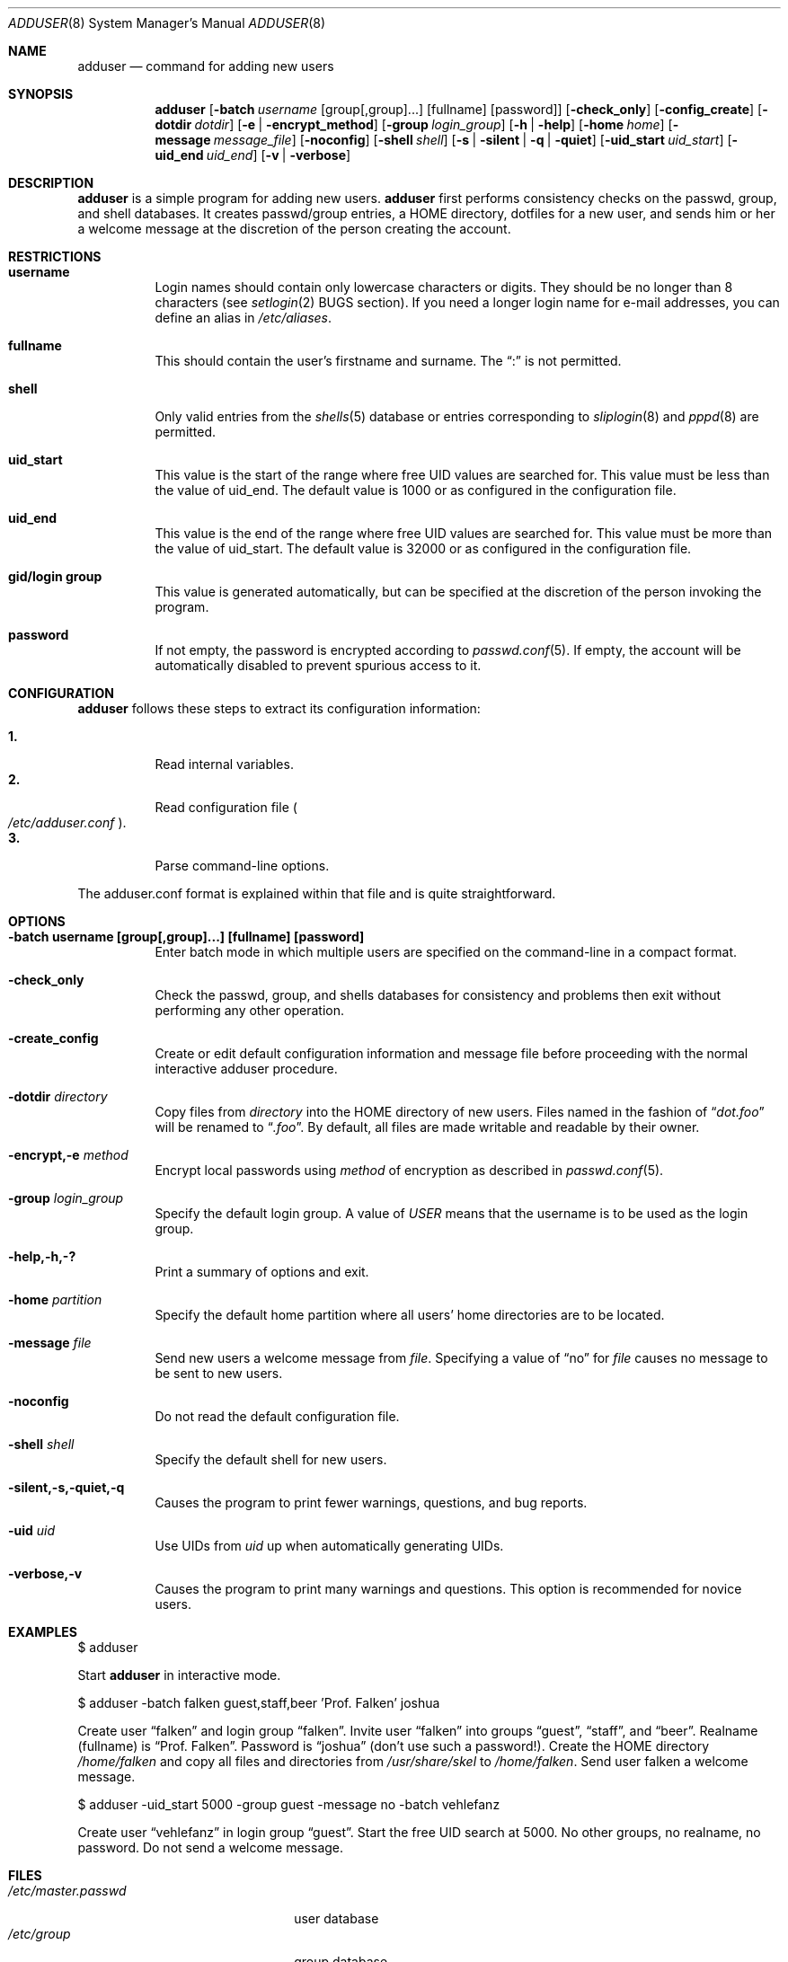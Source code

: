 .\"	$OpenBSD: adduser.8,v 1.4 1998/09/22 01:40:30 weingart Exp $
.\"
.\" Copyright (c) 1995-1996 Wolfram Schneider <wosch@FreeBSD.org>. Berlin.
.\" All rights reserved.
.\"
.\" Redistribution and use in source and binary forms, with or without
.\" modification, are permitted provided that the following conditions
.\" are met:
.\" 1. Redistributions of source code must retain the above copyright
.\"    notice, this list of conditions and the following disclaimer.
.\" 2. Redistributions in binary form must reproduce the above copyright
.\"    notice, this list of conditions and the following disclaimer in the
.\"    documentation and/or other materials provided with the distribution.
.\"
.\" THIS SOFTWARE IS PROVIDED BY THE AUTHOR AND CONTRIBUTORS ``AS IS'' AND
.\" ANY EXPRESS OR IMPLIED WARRANTIES, INCLUDING, BUT NOT LIMITED TO, THE
.\" IMPLIED WARRANTIES OF MERCHANTABILITY AND FITNESS FOR A PARTICULAR PURPOSE
.\" ARE DISCLAIMED.  IN NO EVENT SHALL THE AUTHOR OR CONTRIBUTORS BE LIABLE
.\" FOR ANY DIRECT, INDIRECT, INCIDENTAL, SPECIAL, EXEMPLARY, OR CONSEQUENTIAL
.\" DAMAGES (INCLUDING, BUT NOT LIMITED TO, PROCUREMENT OF SUBSTITUTE GOODS
.\" OR SERVICES; LOSS OF USE, DATA, OR PROFITS; OR BUSINESS INTERRUPTION)
.\" HOWEVER CAUSED AND ON ANY THEORY OF LIABILITY, WHETHER IN CONTRACT, STRICT
.\" LIABILITY, OR TORT (INCLUDING NEGLIGENCE OR OTHERWISE) ARISING IN ANY WAY
.\" OUT OF THE USE OF THIS SOFTWARE, EVEN IF ADVISED OF THE POSSIBILITY OF
.\" SUCH DAMAGE.
.\"
.\" $From: adduser.8,v 1.12 1996/08/28 17:54:13 adam Exp $
.Dd Jan, 9, 1995
.Dt ADDUSER 8
.Os OpenBSD
.Sh NAME
.Nm adduser
.Nd command for adding new users
.Sh SYNOPSIS
.Nm adduser
.Op Fl batch Ar username No [group[,group]...] [fullname] [password]
.Op Fl check_only
.Op Fl config_create
.Op Fl dotdir Ar dotdir
.Op Fl e | encrypt_method
.Op Fl group Ar login_group
.Op Fl h | help
.Op Fl home Ar home
.Op Fl message Ar message_file
.Op Fl noconfig
.Op Fl shell Ar shell
.Op Fl s | silent | q | quiet
.Op Fl uid_start Ar uid_start
.Op Fl uid_end Ar uid_end
.Op Fl v | verbose
.Sh DESCRIPTION
.Nm adduser 
is a simple program for adding new users.
.Nm adduser
first performs consistency
checks on the passwd, group, and shell databases. It creates passwd/group
entries, a HOME directory, dotfiles for a new user, and sends him or her a
welcome message at the discretion of the person creating the account.
.Sh RESTRICTIONS
.Bl -tag -width Ds
.It Sy username
Login names should contain only lowercase characters or digits. They should be
no longer than 8 characters (see 
.Xr setlogin 2
BUGS section). 
.\" The reasons for this limit are "Historical". 
.\" Given that people have traditionally wanted to break this
.\" limit for aesthetic reasons, it's never been of great importance to break
.\" such a basic fundamental parameter in UNIX.
.\" You can change UT_NAMESIZE in /usr/include/utmp.h and recompile the
.\" world; people have done this and it works, but you will have problems
.\" with any precompiled programs, or source that assumes the 8-character
.\" name limit and NIS. The NIS protocol mandates an 8-character username.
If you need a longer login name for e-mail addresses,
you can define an alias in
.Pa /etc/aliases .
.It Sy fullname
This should contain the user's firstname and surname.  The 
.Dq \&:
is not permitted.
.It Sy shell
Only valid entries from the 
.Xr shells 5
database or entries corresponding to
.Xr sliplogin 8
and
.Xr pppd 8
are permitted.
.It Sy uid_start
This value is the start of the range where free UID values are
searched for.  This value must be less than the value of uid_end.
The default value is 1000 or as configured in the configuration file.
.It Sy uid_end
This value is the end of the range where free UID values are
searched for.  This value must be more than the value of uid_start.
The default value is 32000 or as configured in the configuration file.
.It Sy gid/login group
This value is generated automatically, but can be specified at the
discretion of the person invoking the program. 
.It Sy password
If not empty, the password is encrypted according to 
.Xr passwd.conf 5 .
If empty, the account will be automatically disabled to prevent spurious
access to it.
.El
.\" .Sh UNIQUE GROUP
.\" Perhaps you're missing what *can* be done with this scheme that falls apart
.\" with most other schemes.  With each user in his/her own group the user can
.\" safely run with a umask of 002 and have files created in their home directory
.\" and not worry about others being able to read them.
.\" 
.\" For a shared area you create a separate uid/gid (like cvs or ncvs on freefall),
.\" you place each person that should be able to access this area into that new
.\" group.
.\" 
.\" This model of uid/gid administration allows far greater flexibility than lumping
.\" users into groups and having to muck with the umask when working in a shared
.\" area.
.\" 
.\" I have been using this model for almost 10 years and found that it works
.\" for most situations, and has never gotten in the way.  (Rod Grimes)
.Sh CONFIGURATION
.Nm adduser
follows these steps to extract its configuration
information:
.Pp
.Bl -tag -width Ds -compact
.It Sy 1.
Read internal variables.
.It Sy 2.
Read configuration file
.Po Ns Pa /etc/adduser.conf
.Pc .
.It Sy 3.
Parse command-line options.
.El
.Pp
The adduser.conf format is explained within that file and is quite
straightforward.
.Sh OPTIONS
.Bl -tag -width Ds
.It Sy -batch username [group[,group]...] [fullname] [password]
Enter batch mode in which multiple users are specified on the command-line
in a compact format.
.It Sy -check_only
Check the passwd, group, and shells databases for consistency and problems
then exit without performing any other operation.
.It Sy -create_config
Create or edit default configuration information and message file before 
proceeding with the normal interactive adduser procedure.
.It Sy -dotdir Ar directory
Copy files from 
.Ar directory 
into the HOME directory of new users.  Files named in the fashion of
.Dq Pa dot.foo
will be renamed to 
.Dq Pa .foo .
By default, all files are made writable and readable by 
their owner.
.\" don't allow group or world to write files and allow only owner
.\" to read/execute/write .rhost, .Xauthority, .kermrc, .netrc, Mail,
.\" prv, iscreen, term.
.It Sy -encrypt,-e Ar method
Encrypt local passwords using
.Ar method
of encryption as described in 
.Xr passwd.conf 5 .
.It Sy -group Ar login_group
Specify the default login group.  A value of 
.Ar USER
means that the username is to be used as the login group.
.It Sy -help,-h,-?
Print a summary of options and exit.
.It Sy -home Ar partition
Specify the default home partition where all users' home directories
are to be located.
.It Sy -message Ar file
Send new users a welcome message from
.Ar file .
Specifying a value of
.Dq no
for
.Ar file
causes no message to be sent to new users.
.It Sy -noconfig
Do not read the default configuration file.
.It Sy -shell Ar shell 
Specify the default shell for new users.
.It Sy -silent,-s,-quiet,-q
Causes the program to print fewer warnings, questions, and bug reports. 
.It Sy -uid Ar uid
Use UIDs from 
.Ar uid
up when automatically generating UIDs.
.It Sy -verbose,-v
Causes the program to print many warnings and questions.
This option is recommended for novice users.
.\" .Sh FORMAT
.\" .Bl -tag -width Ds -compact
.\" .Ql Pa #
.\" is a comment.  
.\" .P
.\" .It Sy config file
.\" .Nm adduser
.\" reads and writes this file. 
.\" See /etc/adduser.conf for more details.
.\" .It Sy message file
.\" Eval variables in this file. See /etc/adduser.message for more
.\" details.
.\" .El
.Sh EXAMPLES
$ adduser
.Pp
Start
.Nm adduser
in interactive mode.
.Pp
$ adduser -batch falken guest,staff,beer 'Prof. Falken' joshua
.Pp
Create user
.Dq falken
and
login group
.Dq falken .
Invite user 
.Dq falken
into groups
.Dq guest ,
.Dq staff ,
and
.Dq beer .
Realname (fullname) 
is
.Dq Prof. Falken .
Password is
.Dq joshua
(don't use such a password!).
Create the HOME directory
.Pa /home/falken
and copy all files and directories 
from
.Pa /usr/share/skel
to
.Pa /home/falken .
Send user falken 
a welcome message.
.Pp
$ adduser -uid_start 5000 -group guest -message no -batch vehlefanz
.Pp
Create user
.Dq vehlefanz
in login group
.Dq guest .
Start the free
UID search at 5000. No other groups, no realname, no password.
Do not send a welcome message.
.Sh FILES
.Bl -tag -width /etc/master.passwdxx -compact
.It Pa /etc/master.passwd
user database
.It Pa /etc/group
group database
.It Pa /etc/shells
shell database
.It Pa /etc/adduser.conf
config file for adduser
.It Pa /etc/adduser.message
message file for adduser
.It Pa /usr/share/skel
skeletal login directory
.It Pa /var/log/adduser
logfile for adduser
.El
.Sh SEE ALSO
.Xr chpass 1 ,
.Xr finger 1 ,
.Xr passwd 1 ,
.Xr setlogin 2 ,
.Xr aliases 5 ,
.Xr group 5 ,
.Xr passwd 5 ,
.Xr passwd.conf 5 ,
.Xr shells 5 ,
.Xr adduser_proc 8 ,
.Xr pwd_mkdb 8 ,
.Xr vipw 8 ,
.Xr yp 8
.\" .Sh BUGS
.Sh HISTORY
This
.Nm
program appeared in FreeBSD 2.1.
